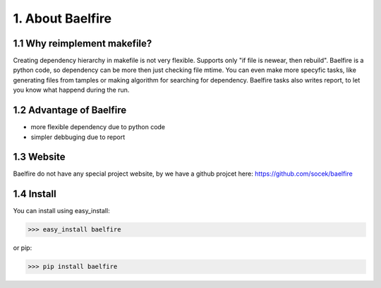=================
1. About Baelfire
=================

1.1 Why reimplement makefile?
-----------------------------
Creating dependency hierarchy in makefile is not very flexible. Supports only
"if file is newear, then rebuild". Baelfire is a python code, so dependency can
be more then just checking file mtime. You can even make more specyfic tasks,
like generating files from tamples or making algorithm for searching for
dependency. Baelfire tasks also writes report, to let you know what happend
during the run.

1.2 Advantage of Baelfire
-------------------------
* more flexible dependency due to python code
* simpler debbuging due to report

1.3 Website
-----------
Baelfire do not have any special project website, by we have a github projcet here:
https://github.com/socek/baelfire

1.4 Install
-----------
You can install using easy_install:

>>> easy_install baelfire

or pip:

>>> pip install baelfire
